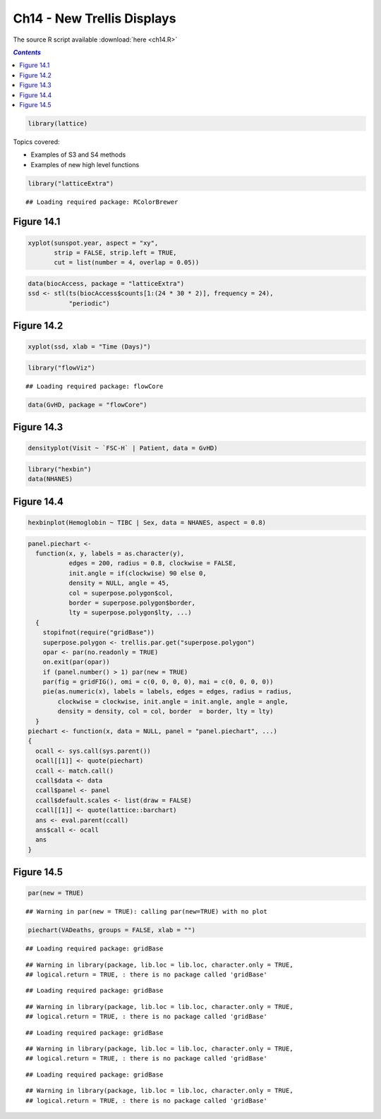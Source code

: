 Ch14 - New Trellis Displays
"""""""""""""""""""""""""""
The source R script available :download:`here <ch14.R>`

.. contents:: `Contents`
    :depth: 2
    :local:


.. code-block:: R

    library(lattice)

Topics covered:

-  Examples of S3 and S4 methods
-  Examples of new high level functions

.. code-block:: R

    library("latticeExtra")

::

    ## Loading required package: RColorBrewer

Figure 14.1
-----------

.. code-block:: R

    xyplot(sunspot.year, aspect = "xy", 
           strip = FALSE, strip.left = TRUE,
           cut = list(number = 4, overlap = 0.05))

|image0|\ 

.. code-block:: R

    data(biocAccess, package = "latticeExtra")
    ssd <- stl(ts(biocAccess$counts[1:(24 * 30 * 2)], frequency = 24), 
               "periodic")

Figure 14.2
-----------

.. code-block:: R

    xyplot(ssd, xlab = "Time (Days)")

|image1|\ 

.. code-block:: R

    library("flowViz")

::

    ## Loading required package: flowCore

.. code-block:: R

    data(GvHD, package = "flowCore")

Figure 14.3
-----------

.. code-block:: R

    densityplot(Visit ~ `FSC-H` | Patient, data = GvHD)

|image2|\ 

.. code-block:: R

    library("hexbin")
    data(NHANES)

Figure 14.4
-----------

.. code-block:: R

    hexbinplot(Hemoglobin ~ TIBC | Sex, data = NHANES, aspect = 0.8)

|image3|\ 

.. code-block:: R

    panel.piechart <-
      function(x, y, labels = as.character(y),
               edges = 200, radius = 0.8, clockwise = FALSE,
               init.angle = if(clockwise) 90 else 0,
               density = NULL, angle = 45, 
               col = superpose.polygon$col,
               border = superpose.polygon$border,
               lty = superpose.polygon$lty, ...)
      {
        stopifnot(require("gridBase"))
        superpose.polygon <- trellis.par.get("superpose.polygon")
        opar <- par(no.readonly = TRUE)
        on.exit(par(opar))
        if (panel.number() > 1) par(new = TRUE)
        par(fig = gridFIG(), omi = c(0, 0, 0, 0), mai = c(0, 0, 0, 0))
        pie(as.numeric(x), labels = labels, edges = edges, radius = radius,
            clockwise = clockwise, init.angle = init.angle, angle = angle,
            density = density, col = col, border  = border, lty = lty)
      }
    piechart <- function(x, data = NULL, panel = "panel.piechart", ...)
    {
      ocall <- sys.call(sys.parent())
      ocall[[1]] <- quote(piechart)
      ccall <- match.call()
      ccall$data <- data
      ccall$panel <- panel
      ccall$default.scales <- list(draw = FALSE)
      ccall[[1]] <- quote(lattice::barchart)
      ans <- eval.parent(ccall)
      ans$call <- ocall
      ans
    }

Figure 14.5
-----------

.. code-block:: R

    par(new = TRUE)

::

    ## Warning in par(new = TRUE): calling par(new=TRUE) with no plot

.. code-block:: R

    piechart(VADeaths, groups = FALSE, xlab = "")

::

    ## Loading required package: gridBase

::

    ## Warning in library(package, lib.loc = lib.loc, character.only = TRUE,
    ## logical.return = TRUE, : there is no package called 'gridBase'

::

    ## Loading required package: gridBase

::

    ## Warning in library(package, lib.loc = lib.loc, character.only = TRUE,
    ## logical.return = TRUE, : there is no package called 'gridBase'

::

    ## Loading required package: gridBase

::

    ## Warning in library(package, lib.loc = lib.loc, character.only = TRUE,
    ## logical.return = TRUE, : there is no package called 'gridBase'

::

    ## Loading required package: gridBase

::

    ## Warning in library(package, lib.loc = lib.loc, character.only = TRUE,
    ## logical.return = TRUE, : there is no package called 'gridBase'

|image4|\ 

.. |image0| image:: ch14_files/figure-html/unnamed-chunk-3-1.png
.. |image1| image:: ch14_files/figure-html/unnamed-chunk-4-1.png
.. |image2| image:: ch14_files/figure-html/unnamed-chunk-5-1.png
.. |image3| image:: ch14_files/figure-html/unnamed-chunk-6-1.png
.. |image4| image:: ch14_files/figure-html/unnamed-chunk-7-1.png
